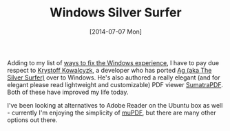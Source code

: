 #+TITLE: Windows Silver Surfer

#+DATE: [2014-07-07 Mon]

Adding to my list of [[/posts/2014/7/4/surviving-windows/][ways to fix
the Windows experience]], I have to pay due respect to
[[http://blog.kowalczyk.info/][Krystoff Kowalcyzk]], a developer who has
ported
[[http://geoff.greer.fm/2011/12/27/the-silver-searcher-better-than-ack/][Ag
(aka The Silver Surfer)]] over to Windows. He's also authored a really
elegant (and for elegant please read lightweight and customizable) PDF
viewer
[[http://blog.kowalczyk.info/software/sumatrapdf/free-pdf-reader.html][SumatraPDF]].
Both of these have improved my life today.

I've been looking at alternatives to Adobe Reader on the Ubuntu box as
well - currently I'm enjoying the simplicity of
[[http://www.mupdf.com/][muPDF]], but there are many other options out
there.
